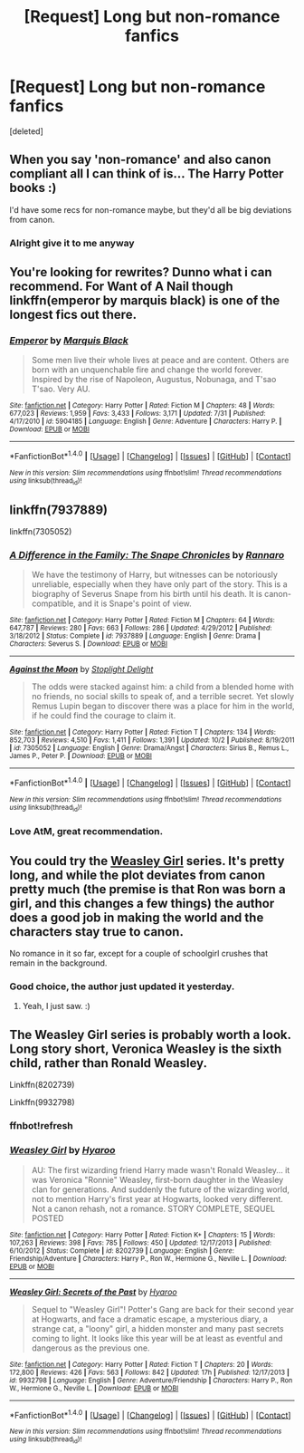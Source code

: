 #+TITLE: [Request] Long but non-romance fanfics

* [Request] Long but non-romance fanfics
:PROPERTIES:
:Score: 9
:DateUnix: 1511471133.0
:DateShort: 2017-Nov-24
:FlairText: Request
:END:
[deleted]


** When you say 'non-romance' and also canon compliant all I can think of is... The Harry Potter books :)

I'd have some recs for non-romance maybe, but they'd all be big deviations from canon.
:PROPERTIES:
:Author: TaumTaum
:Score: 5
:DateUnix: 1511505332.0
:DateShort: 2017-Nov-24
:END:

*** Alright give it to me anyway
:PROPERTIES:
:Author: Am5315
:Score: 2
:DateUnix: 1511508064.0
:DateShort: 2017-Nov-24
:END:


** You're looking for rewrites? Dunno what i can recommend. For Want of A Nail though linkffn(emperor by marquis black) is one of the longest fics out there.
:PROPERTIES:
:Author: firingmahlazors
:Score: 2
:DateUnix: 1511512641.0
:DateShort: 2017-Nov-24
:END:

*** [[http://www.fanfiction.net/s/5904185/1/][*/Emperor/*]] by [[https://www.fanfiction.net/u/1227033/Marquis-Black][/Marquis Black/]]

#+begin_quote
  Some men live their whole lives at peace and are content. Others are born with an unquenchable fire and change the world forever. Inspired by the rise of Napoleon, Augustus, Nobunaga, and T'sao T'sao. Very AU.
#+end_quote

^{/Site/: [[http://www.fanfiction.net/][fanfiction.net]] *|* /Category/: Harry Potter *|* /Rated/: Fiction M *|* /Chapters/: 48 *|* /Words/: 677,023 *|* /Reviews/: 1,959 *|* /Favs/: 3,433 *|* /Follows/: 3,171 *|* /Updated/: 7/31 *|* /Published/: 4/17/2010 *|* /id/: 5904185 *|* /Language/: English *|* /Genre/: Adventure *|* /Characters/: Harry P. *|* /Download/: [[http://www.ff2ebook.com/old/ffn-bot/index.php?id=5904185&source=ff&filetype=epub][EPUB]] or [[http://www.ff2ebook.com/old/ffn-bot/index.php?id=5904185&source=ff&filetype=mobi][MOBI]]}

--------------

*FanfictionBot*^{1.4.0} *|* [[[https://github.com/tusing/reddit-ffn-bot/wiki/Usage][Usage]]] | [[[https://github.com/tusing/reddit-ffn-bot/wiki/Changelog][Changelog]]] | [[[https://github.com/tusing/reddit-ffn-bot/issues/][Issues]]] | [[[https://github.com/tusing/reddit-ffn-bot/][GitHub]]] | [[[https://www.reddit.com/message/compose?to=tusing][Contact]]]

^{/New in this version: Slim recommendations using/ ffnbot!slim! /Thread recommendations using/ linksub(thread_id)!}
:PROPERTIES:
:Author: FanfictionBot
:Score: 1
:DateUnix: 1511512661.0
:DateShort: 2017-Nov-24
:END:


** linkffn(7937889)

linkffn(7305052)
:PROPERTIES:
:Author: CAPT_Levi
:Score: 2
:DateUnix: 1511558876.0
:DateShort: 2017-Nov-25
:END:

*** [[http://www.fanfiction.net/s/7937889/1/][*/A Difference in the Family: The Snape Chronicles/*]] by [[https://www.fanfiction.net/u/3824385/Rannaro][/Rannaro/]]

#+begin_quote
  We have the testimony of Harry, but witnesses can be notoriously unreliable, especially when they have only part of the story. This is a biography of Severus Snape from his birth until his death. It is canon-compatible, and it is Snape's point of view.
#+end_quote

^{/Site/: [[http://www.fanfiction.net/][fanfiction.net]] *|* /Category/: Harry Potter *|* /Rated/: Fiction M *|* /Chapters/: 64 *|* /Words/: 647,787 *|* /Reviews/: 280 *|* /Favs/: 663 *|* /Follows/: 286 *|* /Updated/: 4/29/2012 *|* /Published/: 3/18/2012 *|* /Status/: Complete *|* /id/: 7937889 *|* /Language/: English *|* /Genre/: Drama *|* /Characters/: Severus S. *|* /Download/: [[http://www.ff2ebook.com/old/ffn-bot/index.php?id=7937889&source=ff&filetype=epub][EPUB]] or [[http://www.ff2ebook.com/old/ffn-bot/index.php?id=7937889&source=ff&filetype=mobi][MOBI]]}

--------------

[[http://www.fanfiction.net/s/7305052/1/][*/Against the Moon/*]] by [[https://www.fanfiction.net/u/1115534/Stoplight-Delight][/Stoplight Delight/]]

#+begin_quote
  The odds were stacked against him: a child from a blended home with no friends, no social skills to speak of, and a terrible secret. Yet slowly Remus Lupin began to discover there was a place for him in the world, if he could find the courage to claim it.
#+end_quote

^{/Site/: [[http://www.fanfiction.net/][fanfiction.net]] *|* /Category/: Harry Potter *|* /Rated/: Fiction T *|* /Chapters/: 134 *|* /Words/: 852,703 *|* /Reviews/: 4,510 *|* /Favs/: 1,411 *|* /Follows/: 1,391 *|* /Updated/: 10/2 *|* /Published/: 8/19/2011 *|* /id/: 7305052 *|* /Language/: English *|* /Genre/: Drama/Angst *|* /Characters/: Sirius B., Remus L., James P., Peter P. *|* /Download/: [[http://www.ff2ebook.com/old/ffn-bot/index.php?id=7305052&source=ff&filetype=epub][EPUB]] or [[http://www.ff2ebook.com/old/ffn-bot/index.php?id=7305052&source=ff&filetype=mobi][MOBI]]}

--------------

*FanfictionBot*^{1.4.0} *|* [[[https://github.com/tusing/reddit-ffn-bot/wiki/Usage][Usage]]] | [[[https://github.com/tusing/reddit-ffn-bot/wiki/Changelog][Changelog]]] | [[[https://github.com/tusing/reddit-ffn-bot/issues/][Issues]]] | [[[https://github.com/tusing/reddit-ffn-bot/][GitHub]]] | [[[https://www.reddit.com/message/compose?to=tusing][Contact]]]

^{/New in this version: Slim recommendations using/ ffnbot!slim! /Thread recommendations using/ linksub(thread_id)!}
:PROPERTIES:
:Author: FanfictionBot
:Score: 1
:DateUnix: 1511558895.0
:DateShort: 2017-Nov-25
:END:


*** Love AtM, great recommendation.
:PROPERTIES:
:Author: bernstien
:Score: 1
:DateUnix: 1511562789.0
:DateShort: 2017-Nov-25
:END:


** You could try the [[https://archiveofourown.org/series/241642][Weasley Girl]] series. It's pretty long, and while the plot deviates from canon pretty much (the premise is that Ron was born a girl, and this changes a few things) the author does a good job in making the world and the characters stay true to canon.

No romance in it so far, except for a couple of schoolgirl crushes that remain in the background.
:PROPERTIES:
:Author: Dina-M
:Score: 1
:DateUnix: 1511515331.0
:DateShort: 2017-Nov-24
:END:

*** Good choice, the author just updated it yesterday.
:PROPERTIES:
:Author: CryptidGrimnoir
:Score: 1
:DateUnix: 1511521877.0
:DateShort: 2017-Nov-24
:END:

**** Yeah, I just saw. :)
:PROPERTIES:
:Author: Dina-M
:Score: 2
:DateUnix: 1511526430.0
:DateShort: 2017-Nov-24
:END:


** The Weasley Girl series is probably worth a look. Long story short, Veronica Weasley is the sixth child, rather than Ronald Weasley.

Linkffn(8202739)

Linkffn(9932798)
:PROPERTIES:
:Author: CryptidGrimnoir
:Score: 1
:DateUnix: 1511522016.0
:DateShort: 2017-Nov-24
:END:

*** ffnbot!refresh
:PROPERTIES:
:Author: CryptidGrimnoir
:Score: 2
:DateUnix: 1511522627.0
:DateShort: 2017-Nov-24
:END:


*** [[http://www.fanfiction.net/s/8202739/1/][*/Weasley Girl/*]] by [[https://www.fanfiction.net/u/1865132/Hyaroo][/Hyaroo/]]

#+begin_quote
  AU: The first wizarding friend Harry made wasn't Ronald Weasley... it was Veronica "Ronnie" Weasley, first-born daughter in the Weasley clan for generations. And suddenly the future of the wizarding world, not to mention Harry's first year at Hogwarts, looked very different. Not a canon rehash, not a romance. STORY COMPLETE, SEQUEL POSTED
#+end_quote

^{/Site/: [[http://www.fanfiction.net/][fanfiction.net]] *|* /Category/: Harry Potter *|* /Rated/: Fiction K+ *|* /Chapters/: 15 *|* /Words/: 107,263 *|* /Reviews/: 398 *|* /Favs/: 785 *|* /Follows/: 450 *|* /Updated/: 12/17/2013 *|* /Published/: 6/10/2012 *|* /Status/: Complete *|* /id/: 8202739 *|* /Language/: English *|* /Genre/: Friendship/Adventure *|* /Characters/: Harry P., Ron W., Hermione G., Neville L. *|* /Download/: [[http://www.ff2ebook.com/old/ffn-bot/index.php?id=8202739&source=ff&filetype=epub][EPUB]] or [[http://www.ff2ebook.com/old/ffn-bot/index.php?id=8202739&source=ff&filetype=mobi][MOBI]]}

--------------

[[http://www.fanfiction.net/s/9932798/1/][*/Weasley Girl: Secrets of the Past/*]] by [[https://www.fanfiction.net/u/1865132/Hyaroo][/Hyaroo/]]

#+begin_quote
  Sequel to "Weasley Girl"! Potter's Gang are back for their second year at Hogwarts, and face a dramatic escape, a mysterious diary, a strange cat, a "loony" girl, a hidden monster and many past secrets coming to light. It looks like this year will be at least as eventful and dangerous as the previous one.
#+end_quote

^{/Site/: [[http://www.fanfiction.net/][fanfiction.net]] *|* /Category/: Harry Potter *|* /Rated/: Fiction T *|* /Chapters/: 20 *|* /Words/: 172,800 *|* /Reviews/: 426 *|* /Favs/: 563 *|* /Follows/: 842 *|* /Updated/: 17h *|* /Published/: 12/17/2013 *|* /id/: 9932798 *|* /Language/: English *|* /Genre/: Adventure/Friendship *|* /Characters/: Harry P., Ron W., Hermione G., Neville L. *|* /Download/: [[http://www.ff2ebook.com/old/ffn-bot/index.php?id=9932798&source=ff&filetype=epub][EPUB]] or [[http://www.ff2ebook.com/old/ffn-bot/index.php?id=9932798&source=ff&filetype=mobi][MOBI]]}

--------------

*FanfictionBot*^{1.4.0} *|* [[[https://github.com/tusing/reddit-ffn-bot/wiki/Usage][Usage]]] | [[[https://github.com/tusing/reddit-ffn-bot/wiki/Changelog][Changelog]]] | [[[https://github.com/tusing/reddit-ffn-bot/issues/][Issues]]] | [[[https://github.com/tusing/reddit-ffn-bot/][GitHub]]] | [[[https://www.reddit.com/message/compose?to=tusing][Contact]]]

^{/New in this version: Slim recommendations using/ ffnbot!slim! /Thread recommendations using/ linksub(thread_id)!}
:PROPERTIES:
:Author: FanfictionBot
:Score: 1
:DateUnix: 1511522647.0
:DateShort: 2017-Nov-24
:END:
